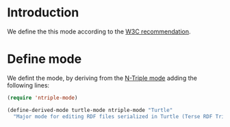 * Introduction
  We define the this mode according to the [[http://www.w3.org/TR/2014/REC-turtle-20140225/][W3C recommendation]].

* Define mode
  We defint the mode, by deriving from the [[https://github.com/aaron-kunde/ntriple-mode][N-Triple mode]] adding the following
  lines:
  #+BEGIN_SRC emacs-lisp
    (require 'ntriple-mode)

    (define-derived-mode turtle-mode ntriple-mode "Turtle"
      "Major mode for editing RDF files serialized in Turtle (Terse RDF Triple Language (W3C recommendation REC-turtle-20140225) notation.")
  #+END_SRC
